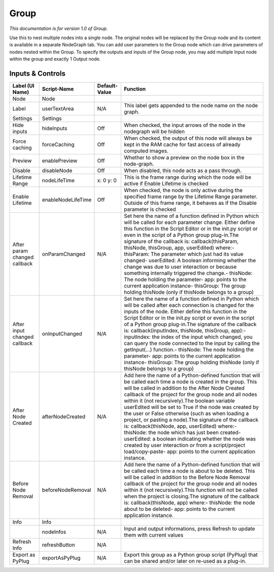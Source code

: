 Group
=====

*This documentation is for version 1.0 of Group.*

Use this to nest multiple nodes into a single node. The original nodes will be replaced by the Group node and its content is available in a separate NodeGraph tab. You can add user parameters to the Group node which can drive parameters of nodes nested within the Group. To specify the outputs and inputs of the Group node, you may add multiple Input node within the group and exactly 1 Output node.

Inputs & Controls
-----------------

+--------------------------------+----------------------+-----------------+-----------------------------------------------------------------------------------------------------------------------------------------------------------------------------------------------------------------------------------------------------------------------------------------------------------------------------------------------------------------------------------------------------------------------------------------------------------------------------------------------------------------------------------------------------------------------------------------------------------------------------------------------------------------------------------------------------------------------------------------+
| Label (UI Name)                | Script-Name          | Default-Value   | Function                                                                                                                                                                                                                                                                                                                                                                                                                                                                                                                                                                                                                                                                                                                                |
+================================+======================+=================+=========================================================================================================================================================================================================================================================================================================================================================================================================================================================================================================================================================================================================================================================================================================================================+
| Node                           | Node                 |                 |                                                                                                                                                                                                                                                                                                                                                                                                                                                                                                                                                                                                                                                                                                                                         |
+--------------------------------+----------------------+-----------------+-----------------------------------------------------------------------------------------------------------------------------------------------------------------------------------------------------------------------------------------------------------------------------------------------------------------------------------------------------------------------------------------------------------------------------------------------------------------------------------------------------------------------------------------------------------------------------------------------------------------------------------------------------------------------------------------------------------------------------------------+
| Label                          | userTextArea         | N/A             | This label gets appended to the node name on the node graph.                                                                                                                                                                                                                                                                                                                                                                                                                                                                                                                                                                                                                                                                            |
+--------------------------------+----------------------+-----------------+-----------------------------------------------------------------------------------------------------------------------------------------------------------------------------------------------------------------------------------------------------------------------------------------------------------------------------------------------------------------------------------------------------------------------------------------------------------------------------------------------------------------------------------------------------------------------------------------------------------------------------------------------------------------------------------------------------------------------------------------+
| Settings                       | Settings             |                 |                                                                                                                                                                                                                                                                                                                                                                                                                                                                                                                                                                                                                                                                                                                                         |
+--------------------------------+----------------------+-----------------+-----------------------------------------------------------------------------------------------------------------------------------------------------------------------------------------------------------------------------------------------------------------------------------------------------------------------------------------------------------------------------------------------------------------------------------------------------------------------------------------------------------------------------------------------------------------------------------------------------------------------------------------------------------------------------------------------------------------------------------------+
| Hide inputs                    | hideInputs           | Off             | When checked, the input arrows of the node in the nodegraph will be hidden                                                                                                                                                                                                                                                                                                                                                                                                                                                                                                                                                                                                                                                              |
+--------------------------------+----------------------+-----------------+-----------------------------------------------------------------------------------------------------------------------------------------------------------------------------------------------------------------------------------------------------------------------------------------------------------------------------------------------------------------------------------------------------------------------------------------------------------------------------------------------------------------------------------------------------------------------------------------------------------------------------------------------------------------------------------------------------------------------------------------+
| Force caching                  | forceCaching         | Off             | When checked, the output of this node will always be kept in the RAM cache for fast access of already computed images.                                                                                                                                                                                                                                                                                                                                                                                                                                                                                                                                                                                                                  |
+--------------------------------+----------------------+-----------------+-----------------------------------------------------------------------------------------------------------------------------------------------------------------------------------------------------------------------------------------------------------------------------------------------------------------------------------------------------------------------------------------------------------------------------------------------------------------------------------------------------------------------------------------------------------------------------------------------------------------------------------------------------------------------------------------------------------------------------------------+
| Preview                        | enablePreview        | Off             | Whether to show a preview on the node box in the node-graph.                                                                                                                                                                                                                                                                                                                                                                                                                                                                                                                                                                                                                                                                            |
+--------------------------------+----------------------+-----------------+-----------------------------------------------------------------------------------------------------------------------------------------------------------------------------------------------------------------------------------------------------------------------------------------------------------------------------------------------------------------------------------------------------------------------------------------------------------------------------------------------------------------------------------------------------------------------------------------------------------------------------------------------------------------------------------------------------------------------------------------+
| Disable                        | disableNode          | Off             | When disabled, this node acts as a pass through.                                                                                                                                                                                                                                                                                                                                                                                                                                                                                                                                                                                                                                                                                        |
+--------------------------------+----------------------+-----------------+-----------------------------------------------------------------------------------------------------------------------------------------------------------------------------------------------------------------------------------------------------------------------------------------------------------------------------------------------------------------------------------------------------------------------------------------------------------------------------------------------------------------------------------------------------------------------------------------------------------------------------------------------------------------------------------------------------------------------------------------+
| Lifetime Range                 | nodeLifeTime         | x: 0 y: 0       | This is the frame range during which the node will be active if Enable Lifetime is checked                                                                                                                                                                                                                                                                                                                                                                                                                                                                                                                                                                                                                                              |
+--------------------------------+----------------------+-----------------+-----------------------------------------------------------------------------------------------------------------------------------------------------------------------------------------------------------------------------------------------------------------------------------------------------------------------------------------------------------------------------------------------------------------------------------------------------------------------------------------------------------------------------------------------------------------------------------------------------------------------------------------------------------------------------------------------------------------------------------------+
| Enable Lifetime                | enableNodeLifeTime   | Off             | When checked, the node is only active during the specified frame range by the Lifetime Range parameter. Outside of this frame range, it behaves as if the Disable parameter is checked                                                                                                                                                                                                                                                                                                                                                                                                                                                                                                                                                  |
+--------------------------------+----------------------+-----------------+-----------------------------------------------------------------------------------------------------------------------------------------------------------------------------------------------------------------------------------------------------------------------------------------------------------------------------------------------------------------------------------------------------------------------------------------------------------------------------------------------------------------------------------------------------------------------------------------------------------------------------------------------------------------------------------------------------------------------------------------+
| After param changed callback   | onParamChanged       | N/A             | Set here the name of a function defined in Python which will be called for each parameter change. Either define this function in the Script Editor or in the init.py script or even in the script of a Python group plug-in.The signature of the callback is: callback(thisParam, thisNode, thisGroup, app, userEdited) where:- thisParam: The parameter which just had its value changed- userEdited: A boolean informing whether the change was due to user interaction or because something internally triggered the change.- thisNode: The node holding the parameter- app: points to the current application instance- thisGroup: The group holding thisNode (only if thisNode belongs to a group)                                 |
+--------------------------------+----------------------+-----------------+-----------------------------------------------------------------------------------------------------------------------------------------------------------------------------------------------------------------------------------------------------------------------------------------------------------------------------------------------------------------------------------------------------------------------------------------------------------------------------------------------------------------------------------------------------------------------------------------------------------------------------------------------------------------------------------------------------------------------------------------+
| After input changed callback   | onInputChanged       | N/A             | Set here the name of a function defined in Python which will be called after each connection is changed for the inputs of the node. Either define this function in the Script Editor or in the init.py script or even in the script of a Python group plug-in.The signature of the callback is: callback(inputIndex, thisNode, thisGroup, app):- inputIndex: the index of the input which changed, you can query the node connected to the input by calling the getInput(...) function.- thisNode: The node holding the parameter- app: points to the current application instance- thisGroup: The group holding thisNode (only if thisNode belongs to a group)                                                                         |
+--------------------------------+----------------------+-----------------+-----------------------------------------------------------------------------------------------------------------------------------------------------------------------------------------------------------------------------------------------------------------------------------------------------------------------------------------------------------------------------------------------------------------------------------------------------------------------------------------------------------------------------------------------------------------------------------------------------------------------------------------------------------------------------------------------------------------------------------------+
| After Node Created             | afterNodeCreated     | N/A             | Add here the name of a Python-defined function that will be called each time a node is created in the group. This will be called in addition to the After Node Created callback of the project for the group node and all nodes within it (not recursively).The boolean variable userEdited will be set to True if the node was created by the user or False otherwise (such as when loading a project, or pasting a node).The signature of the callback is: callback(thisNode, app, userEdited) where:- thisNode: the node which has just been created- userEdited: a boolean indicating whether the node was created by user interaction or from a script/project load/copy-paste- app: points to the current application instance.   |
+--------------------------------+----------------------+-----------------+-----------------------------------------------------------------------------------------------------------------------------------------------------------------------------------------------------------------------------------------------------------------------------------------------------------------------------------------------------------------------------------------------------------------------------------------------------------------------------------------------------------------------------------------------------------------------------------------------------------------------------------------------------------------------------------------------------------------------------------------+
| Before Node Removal            | beforeNodeRemoval    | N/A             | Add here the name of a Python-defined function that will be called each time a node is about to be deleted. This will be called in addition to the Before Node Removal callback of the project for the group node and all nodes within it (not recursively).This function will not be called when the project is closing.The signature of the callback is: callback(thisNode, app) where:- thisNode: the node about to be deleted- app: points to the current application instance.                                                                                                                                                                                                                                                     |
+--------------------------------+----------------------+-----------------+-----------------------------------------------------------------------------------------------------------------------------------------------------------------------------------------------------------------------------------------------------------------------------------------------------------------------------------------------------------------------------------------------------------------------------------------------------------------------------------------------------------------------------------------------------------------------------------------------------------------------------------------------------------------------------------------------------------------------------------------+
| Info                           | Info                 |                 |                                                                                                                                                                                                                                                                                                                                                                                                                                                                                                                                                                                                                                                                                                                                         |
+--------------------------------+----------------------+-----------------+-----------------------------------------------------------------------------------------------------------------------------------------------------------------------------------------------------------------------------------------------------------------------------------------------------------------------------------------------------------------------------------------------------------------------------------------------------------------------------------------------------------------------------------------------------------------------------------------------------------------------------------------------------------------------------------------------------------------------------------------+
|                                | nodeInfos            | N/A             | Input and output informations, press Refresh to update them with current values                                                                                                                                                                                                                                                                                                                                                                                                                                                                                                                                                                                                                                                         |
+--------------------------------+----------------------+-----------------+-----------------------------------------------------------------------------------------------------------------------------------------------------------------------------------------------------------------------------------------------------------------------------------------------------------------------------------------------------------------------------------------------------------------------------------------------------------------------------------------------------------------------------------------------------------------------------------------------------------------------------------------------------------------------------------------------------------------------------------------+
| Refresh Info                   | refreshButton        | N/A             |                                                                                                                                                                                                                                                                                                                                                                                                                                                                                                                                                                                                                                                                                                                                         |
+--------------------------------+----------------------+-----------------+-----------------------------------------------------------------------------------------------------------------------------------------------------------------------------------------------------------------------------------------------------------------------------------------------------------------------------------------------------------------------------------------------------------------------------------------------------------------------------------------------------------------------------------------------------------------------------------------------------------------------------------------------------------------------------------------------------------------------------------------+
| Export as PyPlug               | exportAsPyPlug       | N/A             | Export this group as a Python group script (PyPlug) that can be shared and/or later on re-used as a plug-in.                                                                                                                                                                                                                                                                                                                                                                                                                                                                                                                                                                                                                            |
+--------------------------------+----------------------+-----------------+-----------------------------------------------------------------------------------------------------------------------------------------------------------------------------------------------------------------------------------------------------------------------------------------------------------------------------------------------------------------------------------------------------------------------------------------------------------------------------------------------------------------------------------------------------------------------------------------------------------------------------------------------------------------------------------------------------------------------------------------+
